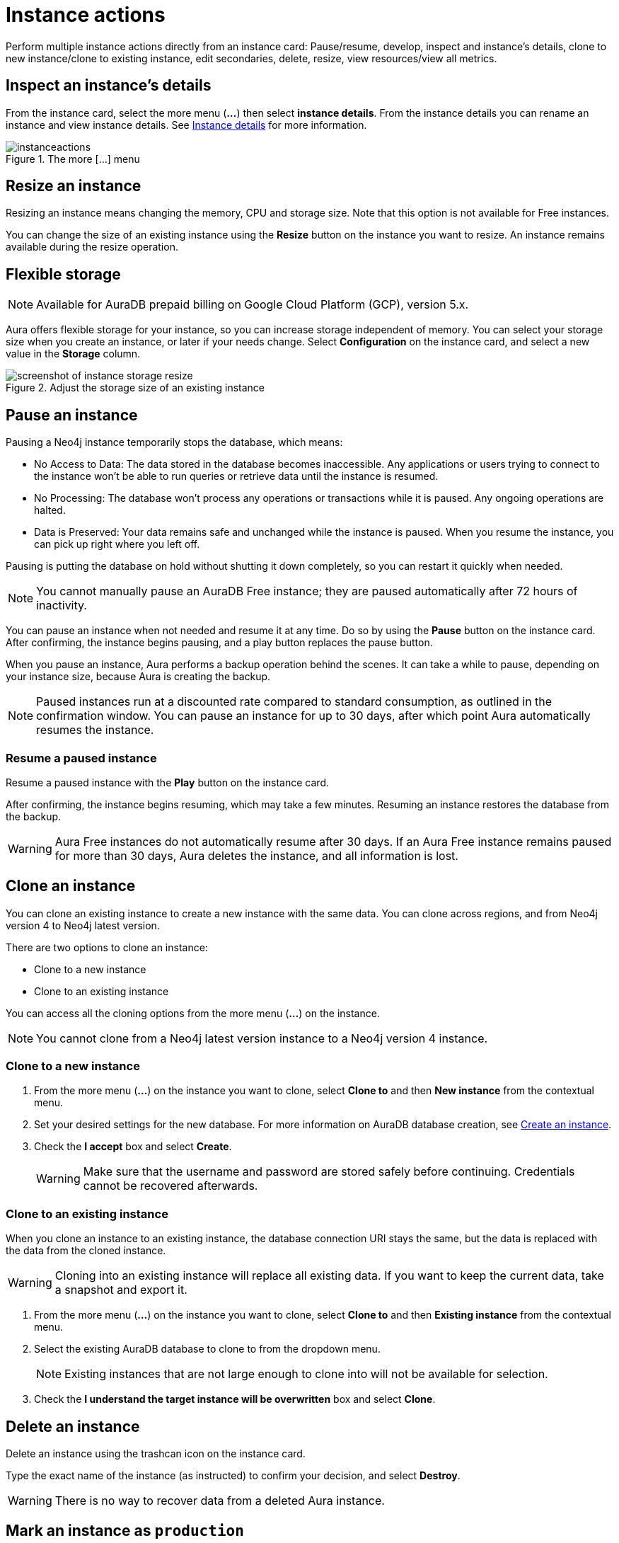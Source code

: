 [[instance-actions]]
= Instance actions
:description: This page describes the following instance actions - rename, resest, upgrade, resize, pause, resume, clone to a new database, clone to an existing database, or delete and instance.
:page-alisases: auradb/managing-databases/database-actions.adoc, aurads/managing-instances/instance-actions.adoc

Perform multiple instance actions directly from an instance card: Pause/resume, develop, inspect and instance's details, clone to new instance/clone to existing instance, edit secondaries, delete, resize, view resources/view all metrics.

== Inspect an instance's details

From the instance card, select the more menu (*...*) then select *instance details*.
From the instance details you can rename an instance and view instance details.
See xref:managing-instances/instance-details.adoc[Instance details] for more information.

[.shadow]
.The more [...] menu
image::instanceactions.png[]

// == Reset an instance

// label:AuraDB-Free[]
// label:AuraDB-Professional[]

// You can clear all data in an instance using the *Reset to blank* action.

// To reset an instance:

// . Select the more actions (*...*) button on the instance you want to reset.
// . Select *Reset to blank* from the resulting menu.
// . Select *Reset*.

// == Upgrade an instance

// === Upgrade from Free to Professional

// You can upgrade an AuraDB Free instance to an AuraDB Professional instance using the *Upgrade to Professional* action.

// Upgrading your instance clones your Free instance data to a new Professional instance, leaving your existing Free instance untouched.

// To upgrade a Free instance:

// . Select the ellipsis (*...*) button on the free instance you want to upgrade.
// . Select *Upgrade to Professional* from the resulting menu.
// . Set your desired settings for the new instance. For more information on AuraDB instance creation settings, see xref:auradb/getting-started/create-instance.adoc[].
// . Tick the *I understand* checkbox and select *Upgrade Instance*.

// === Upgrade from Professional to Business Critical

// You can upgrade an AuraDB Professional instance to an AuraDB Business Critical instance using the *Upgrade to Business Critical* action.

// Upgrading your instance clones your Professional instance data to a new Business Critical instance, leaving your existing Professional instance untouched.

// To upgrade a Business Critical instance:

// . Select the ellipsis (*...*) button on the free instance you want to upgrade.
// . Select *Upgrade to Business Critical*.
// . Set your desired settings for the new instance.
// For more information on AuraDB instance creation settings, see xref:auradb/getting-started/create-instance.adoc[].
// . Tick the *I understand* checkbox and select *Upgrade Instance*.

== Resize an instance
// label:AuraDB-Professional[]
// label:AuraDB-Enterprise[]
// label:AuraDB-Business-Critical[]

Resizing an instance means changing the memory, CPU and storage size.
Note that this option is not available for Free instances.

You can change the size of an existing instance using the *Resize* button on the instance you want to resize.
An instance remains available during the resize operation.

== Flexible storage

[NOTE]
====
Available for AuraDB prepaid billing on Google Cloud Platform (GCP), version 5.x.
====

Aura offers flexible storage for your instance, so you can increase storage independent of memory.
You can select your storage size when you create an instance, or later if your needs change.
Select *Configuration* on the instance card, and select a new value in the *Storage* column.

[.shadow]
.Adjust the storage size of an existing instance
image::flexiblestorage.png[screenshot of instance storage resize]

== Pause an instance

Pausing a Neo4j instance temporarily stops the database, which means:

* No Access to Data: The data stored in the database becomes inaccessible.
Any applications or users trying to connect to the instance won't be able to run queries or retrieve data until the instance is resumed.

* No Processing: The database won't process any operations or transactions while it is paused.
Any ongoing operations are halted.

* Data is Preserved: Your data remains safe and unchanged while the instance is paused.
When you resume the instance, you can pick up right where you left off.

Pausing is putting the database on hold without shutting it down completely, so you can restart it quickly when needed.

// label:AuraDB-Professional[]
// label:AuraDB-Enterprise[]
// label:AuraDB-Business-Critical[]

[NOTE]
====
You cannot manually pause an AuraDB Free instance; they are paused automatically after 72 hours of inactivity.
====

You can pause an instance when not needed and resume it at any time.
Do so by using the *Pause* button on the instance card.
After confirming, the instance begins pausing, and a play button replaces the pause button.

When you pause an instance, Aura performs a backup operation behind the scenes.
It can take a while to pause, depending on your instance size, because Aura is creating the backup.

[NOTE]
====
Paused instances run at a discounted rate compared to standard consumption, as outlined in the confirmation window.
You can pause an instance for up to 30 days, after which point Aura automatically resumes the instance.
====

=== Resume a paused instance

Resume a paused instance with the *Play* button on the instance card.

After confirming, the instance begins resuming, which may take a few minutes.
Resuming an instance restores the database from the backup.

[WARNING]
====
Aura Free instances do not automatically resume after 30 days.
If an Aura Free instance remains paused for more than 30 days, Aura deletes the instance, and all information is lost.
====

== Clone an instance

You can clone an existing instance to create a new instance with the same data.
You can clone across regions, and from Neo4j version 4 to Neo4j latest version.

There are two options to clone an instance:

* Clone to a new instance
* Clone to an existing instance

You can access all the cloning options from the more menu (*...*) on the instance.

[NOTE]
====
You cannot clone from a Neo4j latest version instance to a Neo4j version 4 instance.
====
=== Clone to a new instance

. From the more menu (*...*) on the instance you want to clone, select *Clone to* and then *New instance* from the contextual menu.
. Set your desired settings for the new database.
For more information on AuraDB database creation, see xref:getting-started/create-instance.adoc[Create an instance].
. Check the *I accept* box and select *Create*.
+
[WARNING]
====
Make sure that the username and password are stored safely before continuing.
Credentials cannot be recovered afterwards.
====

=== Clone to an existing instance

When you clone an instance to an existing instance, the database connection URI stays the same, but the data is replaced with the data from the cloned instance.

[WARNING]
====
Cloning into an existing instance will replace all existing data.
If you want to keep the current data, take a snapshot and export it.
====

. From the more menu (*...*) on the instance you want to clone, select *Clone to* and then *Existing instance* from the contextual menu.
. Select the existing AuraDB database to clone to from the dropdown menu.
+
[NOTE]
====
Existing instances that are not large enough to clone into will not be available for selection.
====
+
. Check the *I understand the target instance will be overwritten* box and select *Clone*.

== Delete an instance

Delete an instance using the trashcan icon on the instance card.

Type the exact name of the instance (as instructed) to confirm your decision, and select *Destroy*.

[WARNING]
====
There is no way to recover data from a deleted Aura instance.
====

== Mark an instance as `production`

label:AuraDB-Virtual-Dedicated-Cloud[]
label:AuraDB-Business-Critical[]

Admins can mark a database instance as `production` in AuraDB Virtual Dedicated Cloud and AuraDB Business Critical.

When Neo4j updates Aura Database versions, instances marked as `production` are last to have the Aura Database version updated.
Because updates are applied to these database instances after other database instances receive updates, you can monitor any potential impact on less critical instances first.

After marking the instance as `production` the label is applied immediately, and all instance actions (such as pause or clone) are temporarily unavailable while the instance is set to `production` in the Neo4j backend.

Use the more menu (*...*) on the instance card to mark it as `production`.

[.shadow]
.Mark an instance as production
image::mark-as-production.png[]

[.shadow]
.Instance marked as production
image::marked-as-production.png[]

== Upgrade AuraDB Professional to AuraDB Business Critical

To upgrade your AuraDB Professional instance to AuraDB Business Critical, select the more menu (*…​*) on an instance card, then select *Upgrade*.

.Upgrade your AuraDB Professional instance to AuraDB Business Critical
[.shadow]
image::upgradeprotobc.png[]

This upgrade does not change the original DBID, so your application strings remain valid.

*GDS plugin removal:* 
If your AuraDB Professional instance uses the GDS plugin, it is removed during the upgrade. 
The GDS plugin is not supported in AuraDB Business Critical.

*Minimum instance size:* 
If you try to upgrade a 1GB Professional instance, you need to resize it to at least 2GB of storage, because this is the minimum supported size in AuraDB Business Critical.
